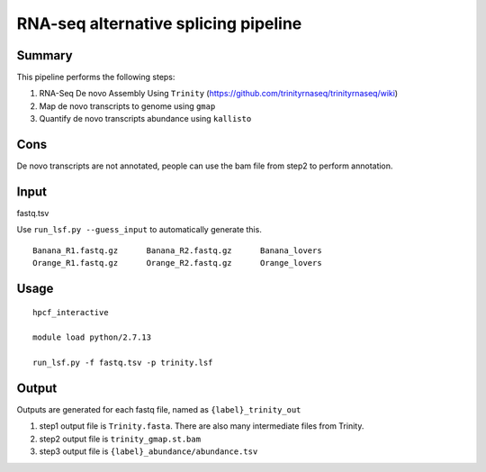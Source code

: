 RNA-seq alternative splicing pipeline
===================================


Summary
^^^^^^^

This pipeline performs the following steps:

1. RNA-Seq De novo Assembly Using ``Trinity`` (https://github.com/trinityrnaseq/trinityrnaseq/wiki)

2. Map de novo transcripts to genome using ``gmap``

3. Quantify de novo transcripts abundance using ``kallisto``

Cons
^^^^

De novo transcripts are not annotated, people can use the bam file from step2 to perform annotation.

Input
^^^^^

fastq.tsv

Use ``run_lsf.py --guess_input`` to automatically generate this.

::

	Banana_R1.fastq.gz	Banana_R2.fastq.gz	Banana_lovers
	Orange_R1.fastq.gz	Orange_R2.fastq.gz	Orange_lovers

Usage
^^^^^

::

	hpcf_interactive

	module load python/2.7.13

	run_lsf.py -f fastq.tsv -p trinity.lsf

Output
^^^^^^

Outputs are generated for each fastq file, named as ``{label}_trinity_out``

1. step1 output file is ``Trinity.fasta``. There are also many intermediate files from Trinity.

2. step2 output file is ``trinity_gmap.st.bam``

3. step3 output file is ``{label}_abundance/abundance.tsv``

